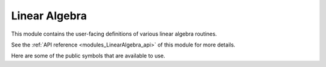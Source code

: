..
    Copyright (c) The Einsums Developers. All rights reserved.
    Licensed under the MIT License. See LICENSE.txt in the project root for license information.

.. _modules_LinearAlgebra:

Linear Algebra
==============

This module contains the user-facing definitions of various linear algebra routines.

See the :ref:`API reference <modules_LinearAlgebra_api>` of this module for more
details.

Here are some of the public symbols that are available to use.

.. cpp:function:: template<TensorConcept AType> void sum_square(const AType &A, RemoveComplexT<typename AType::ValueType> *scale, RemoveComplexT<typename AType::ValueType> *sumsq)

    Computes the sum of the squares of the elements of a tensor. This uses the following formula.

    .. math::

        scale_{out}^2 * sum_{out} = A_1^2 + A_2^2 + \cdots + A_n^2 + scale_{in}^2 * sum_{in}

    On exit, the value of :code:`scale` will normally be 1. However, it may be different if the 
    result of the sum would have caused either an overflow or an underflow.

    Currently only supports :code:`BasicTensor`s of rank 1.

    :param A: The tensor to evaluate.
    :param scale: The scale factor. It is both an input and output parameter.
    :param sumsq: The starting point and result. It is both an input and output parameter.
    :tparam AType: The type of the tensor A.

.. cpp:function:: template <bool TransA, bool TransB, MatrixConcept AType, MatrixConcept BType, MatrixConcept CType, typename U> gemm(U alpha, AType const &A, BType const &B, U beta, CType *C)

    Compute the matrix product between two matrices.

    Currently supports the following:
    
    For all of these, :code:`U, T = float, double, std::complex<float>, std::complex<double>`.

    For all of these, the rank is always rank 2.

    All of the stored types must match, though the prefactor's type does not. It will be converted
    to match if it does not.

    * :code:`BasicTensor * BasicTensor = BasicTensor`
    * :code:`BlockTensor * BlockTensor = BlockTensor`
    * :code:`TiledTensor * TiledTensor = TiledTensor`
    * :code:`OtherTensor * OtherTensor = OtherTensor`

    :param alpha: Scale factor for the matrix product.
    :param A: The left matrix in the product.
    :param B: The right matrix in the product.
    :param beta: The scale factor to apply to the C matrix on input.
    :param C: The result. If :code:`beta` is not zero, then the value of :code:`C` on input will be scaled and added to the result.

    :tparam TransA: If true, transpose the A matrix.
    :tparam TransB: If true, transpose the B matrix.
    :tparam AType: The type of the A matrix.
    :tparam BType: The type of the B matrix.
    :tparam CType: The type  of the C matrix.
    :tparam U: The type of the scale factors. It will be converted if needed.

.. cpp:function:: template <bool TransA, bool TransB, MatrixConcept AType, MatrixConcept BType, typename U> auto gemm(U const alpha, AType const &A, BType const &B) -> RemoveViewT<AType>

    Compute the matrix product between two matrices. This is a wrapper around the previous :code:`gemm`,
    but instead of returning its result in an output argument, it returns its result as an output
    value. It supports all the same combinations as the other definition of :code:`gemm`, but if it is passed
    a view, it will remove that view.

    :param alpha: The scale factor on the matrix product.
    :param A: The left matrix.
    :param B: The right matrix.
    :return: The matrix product scaled by :code:`alpha`.

.. cpp:function:: template <bool TransA, bool TransB, MatrixConcept AType, MatrixConcept BType, MatrixConcept CType> void symm_gemm(AType const &A, BType const &B, CType *C)

    This function computes :math:`OP(B)^T OP(A) OP(B) = C`. It supports the same arguments
    as :code:`gemm`, since it normally calls :code:`gemm` in the back.

    :param A: The middle tensor.
    :param B: The tensor that will be multiplied on either side.
    :param C: The output of the operation.
    
    :tparam TransA: Whether to transpose A.
    :tparam TransB: Whether to transpose the second instance of B. The first instance will always be the opposite.
    :tparam AType: The matrix type of A.
    :tparam BType: The matrix type of B.
    :tparam CType: The matrix type of the output.

.. cpp:function:: template <bool TransA, MatrixConcept AType, VectorConcept XType, VectorConcept YType, typename U> void gemv(U const alpha, AType const &A, XType const &z, U const beta, YType *y)

    Computes the matrix-vector product.

    Currently supports the following:

    For each of the arguments, :code:`U,T = float, double, std::complex<float>, std::complex<double>`.

    The stored types of each of the tensors must match.

    The rank of :code:`A` is 2 and the rank of :code:`X` and :code:`Y` is 1.

    * BasicTensor * BasicTensor = BasicTensor
    * BlockTensor * BasicTensor = BasicTensor
    * TiledTensor * BasicTensor = BasicTensor
    * TiledTensor * TiledTensor = BasicTensor
    * TiledTensor * BasicTensor = TiledTensor
    * TiledTensor * TiledTensor = TiledTensor
    * OtherTensor * OtherTensor = OtherTensor

    :param alpha: The scale factor on the product.
    :param A: The matrix in the product.
    :param z: The vector in the product.
    :param beta: The scale factor on the result vector.
    :param y: The result vector. If :code:`beta` is not zero, then the value of this on entry will be scaled and added to the result.

    :tparam TransA: Whether to transpose the matrix.
    :tparam AType: The type of the matrix.
    :tparam XType: The type of the input vector.
    :tparam YType: The type of the output vector.
    :tparam U: The type of the scale factors. If it is not the same as the types stored by the tensors, it will be cast to match.

.. cpp:function:: template <bool ComputeEigenvectors = true, MatrixConcept AType, VectorConcept WType> void syev(AType *A, WType *W)

    Computes the eigendecomposition of a symmetrix matrix.

    Supports the following:

    :code:`A` and :code:`W` need to have the same stored type, and that type needs to be real.

    :code:`A` needs to be rank 2 and :code:`W` needs to be rank 1.

    * BasicTensor to BasicTensor
    * BlockTensor to BasicTensor

    :param A: On entry, it is the matrix to decompose. On exit, it contains the eigenvectors in its columns, if told to compute the eigenvectors.
    :param W: On exit, it contains the eigenvalues.

    :tparam ComputeEigenvectors: If true, the eigenvectors will overwrite the :code:`A` matrix.
    :tparam AType: The type of the matrix.
    :tparam WType: The type of the vector.

.. cpp:function:: template <bool ComputeEigenvectors = true, MatrixConcept AType, VectorConcept WType> void heev(AType *A, WType *W)

    Computes the eigendecomposition of a Hermitian matrix.

    Supports the following:

    :code:`A` needs to be complex, and :code:`W` needs to be real. The types of the components of :code:`A` need to be the same as the
    type of the values of :code:`W`. For instance, :code:`std::complex<float>` and :code:`float`.

    :code:`A` needs to be rank 2 and :code:`W` needs to be rank 1.

    * BasicTensor to BasicTensor
    * BlockTensor to BasicTensor

    :param A: On entry, it is the matrix to decompose. On exit, it contains the eigenvectors in its columns, if told to compute the eigenvectors.
    :param W: On exit, it contains the eigenvalues.

    :tparam ComputeEigenvectors: If true, the eigenvectors will overwrite the :code:`A` matrix.
    :tparam AType: The type of the matrix.
    :tparam WType: The type of the vector.

.. cpp:function:: template <bool ComputeLeftRightEigenvectors = true, MatrixConcept AType, VectorConcept WType> void geev(AType *A, WType *W, AType *lvecs, AType *rvecs)

    Compute the eingendecomposition of a general matrix. If a real matrix has a complex eigenvalue, it will
    always come in a conjugate pair. In this case, the columns of the eigenvector matrix will 
    act as the real and imaginary parts. The first column of the two will be the real part,
    and the second column will be the imaginary part of the first eigenvector. The imaginary
    part of the second eigenvector will be the negative of this vector. This only applies to
    real inputs. If the input is complex, then the eigenvectors will be stored as normal.

    Supports the following:

    :code:`AType` needs to be rank2 and :code:`W` needs to be rank 1.

    :code:`W` needs to store complex values. :code:`A` can be real or complex. The stored
    types much match in precision, so :code:`std::complex<float>` will match either :code:`float`
    or :code:`std::complex<float>`.

    * BasicTensor to BasicTensor
    * BlockTensor to BasicTensor values and BlockTensor vectors

    :param A: The matrix to decompose. It will be overwritten on exit.
    :param W: The eigenvalues of the matrix.
    :param lvecs: If specified, it will contain the left eigenvectors.
    :param rvecs: If specified, it will contain the right eigenvectors.

    :tparam ComputeLeftrightEigenvectors: If true, the eigenvectors will be computed.
    :tparam AType: The type of the matrix and the vector outputs.
    :tparam WType: The type of the value output.

.. todo::

    Finish this file.

